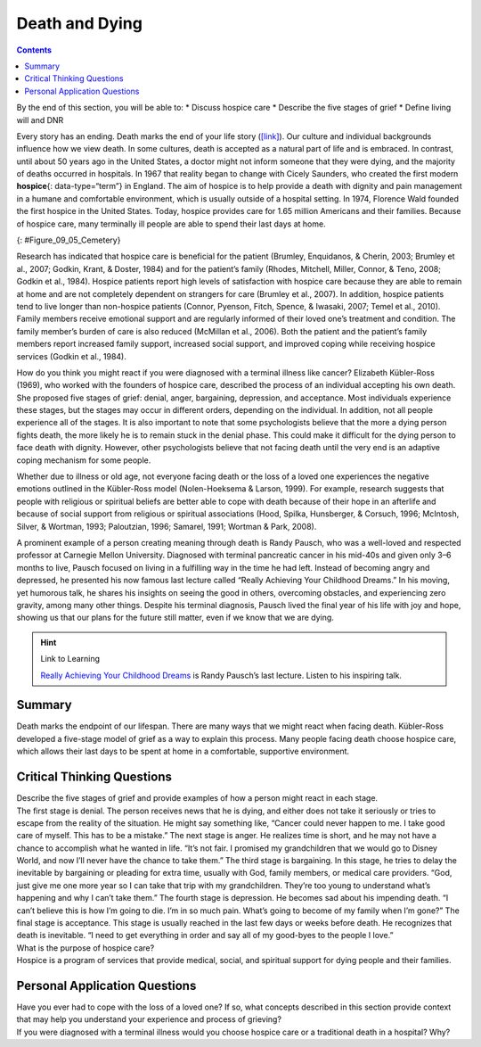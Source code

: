 ===============
Death and Dying
===============



.. contents::
   :depth: 3
..

.. container::

   By the end of this section, you will be able to: \* Discuss hospice
   care \* Describe the five stages of grief \* Define living will and
   DNR

Every story has an ending. Death marks the end of your life story
(`[link] <#Figure_09_05_Cemetery>`__). Our culture and individual
backgrounds influence how we view death. In some cultures, death is
accepted as a natural part of life and is embraced. In contrast, until
about 50 years ago in the United States, a doctor might not inform
someone that they were dying, and the majority of deaths occurred in
hospitals. In 1967 that reality began to change with Cicely Saunders,
who created the first modern **hospice**\ {: data-type=“term”} in
England. The aim of hospice is to help provide a death with dignity and
pain management in a humane and comfortable environment, which is
usually outside of a hospital setting. In 1974, Florence Wald founded
the first hospice in the United States. Today, hospice provides care for
1.65 million Americans and their families. Because of hospice care, many
terminally ill people are able to spend their last days at home.

|A cemetery with many gravestones among the grass and trees is
shown.|\ {: #Figure_09_05_Cemetery}

Research has indicated that hospice care is beneficial for the patient
(Brumley, Enquidanos, & Cherin, 2003; Brumley et al., 2007; Godkin,
Krant, & Doster, 1984) and for the patient’s family (Rhodes, Mitchell,
Miller, Connor, & Teno, 2008; Godkin et al., 1984). Hospice patients
report high levels of satisfaction with hospice care because they are
able to remain at home and are not completely dependent on strangers for
care (Brumley et al., 2007). In addition, hospice patients tend to live
longer than non-hospice patients (Connor, Pyenson, Fitch, Spence, &
Iwasaki, 2007; Temel et al., 2010). Family members receive emotional
support and are regularly informed of their loved one’s treatment and
condition. The family member’s burden of care is also reduced (McMillan
et al., 2006). Both the patient and the patient’s family members report
increased family support, increased social support, and improved coping
while receiving hospice services (Godkin et al., 1984).

How do you think you might react if you were diagnosed with a terminal
illness like cancer? Elizabeth Kübler-Ross (1969), who worked with the
founders of hospice care, described the process of an individual
accepting his own death. She proposed five stages of grief: denial,
anger, bargaining, depression, and acceptance. Most individuals
experience these stages, but the stages may occur in different orders,
depending on the individual. In addition, not all people experience all
of the stages. It is also important to note that some psychologists
believe that the more a dying person fights death, the more likely he is
to remain stuck in the denial phase. This could make it difficult for
the dying person to face death with dignity. However, other
psychologists believe that not facing death until the very end is an
adaptive coping mechanism for some people.

Whether due to illness or old age, not everyone facing death or the loss
of a loved one experiences the negative emotions outlined in the
Kübler-Ross model (Nolen-Hoeksema & Larson, 1999). For example, research
suggests that people with religious or spiritual beliefs are better able
to cope with death because of their hope in an afterlife and because of
social support from religious or spiritual associations (Hood, Spilka,
Hunsberger, & Corsuch, 1996; McIntosh, Silver, & Wortman, 1993;
Paloutzian, 1996; Samarel, 1991; Wortman & Park, 2008).

A prominent example of a person creating meaning through death is Randy
Pausch, who was a well-loved and respected professor at Carnegie Mellon
University. Diagnosed with terminal pancreatic cancer in his mid-40s and
given only 3–6 months to live, Pausch focused on living in a fulfilling
way in the time he had left. Instead of becoming angry and depressed, he
presented his now famous last lecture called “Really Achieving Your
Childhood Dreams.” In his moving, yet humorous talk, he shares his
insights on seeing the good in others, overcoming obstacles, and
experiencing zero gravity, among many other things. Despite his terminal
diagnosis, Pausch lived the final year of his life with joy and hope,
showing us that our plans for the future still matter, even if we know
that we are dying.

.. hint:: Link to Learning

   `Really Achieving Your Childhood
   Dreams <http://openstax.org/l/lastlecture>`__ is Randy Pausch’s last
   lecture. Listen to his inspiring talk.

Summary
=======

Death marks the endpoint of our lifespan. There are many ways that we
might react when facing death. Kübler-Ross developed a five-stage model
of grief as a way to explain this process. Many people facing death
choose hospice care, which allows their last days to be spent at home in
a comfortable, supportive environment.

.. card-carousel:: Review Questions

    .. card:: Question

      Who created the very first modern hospice?

      1. Elizabeth Kübler-Ross
      2. Cicely Saunders
      3. Florence Wald
      4. Florence Nightingale {: type=“a”}

  .. dropdown:: Check Answer

      B
  .. Card:: Question


      Which of the following is the order of stages in Kübler-Ross’s
      five-stage model of grief?

      1. denial, bargaining, anger, depression, acceptance
      2. anger, depression, bargaining, acceptance, denial
      3. denial, anger, bargaining, depression, acceptance
      4. anger, acceptance, denial, depression, bargaining {: type=“a”}

   .. container::

      C

Critical Thinking Questions
===========================

.. container::

   .. container::

      Describe the five stages of grief and provide examples of how a
      person might react in each stage.

   .. container::

      The first stage is denial. The person receives news that he is
      dying, and either does not take it seriously or tries to escape
      from the reality of the situation. He might say something like,
      “Cancer could never happen to me. I take good care of myself. This
      has to be a mistake.” The next stage is anger. He realizes time is
      short, and he may not have a chance to accomplish what he wanted
      in life. “It’s not fair. I promised my grandchildren that we would
      go to Disney World, and now I’ll never have the chance to take
      them.” The third stage is bargaining. In this stage, he tries to
      delay the inevitable by bargaining or pleading for extra time,
      usually with God, family members, or medical care providers. “God,
      just give me one more year so I can take that trip with my
      grandchildren. They’re too young to understand what’s happening
      and why I can’t take them.” The fourth stage is depression. He
      becomes sad about his impending death. “I can’t believe this is
      how I’m going to die. I’m in so much pain. What’s going to become
      of my family when I’m gone?” The final stage is acceptance. This
      stage is usually reached in the last few days or weeks before
      death. He recognizes that death is inevitable. “I need to get
      everything in order and say all of my good-byes to the people I
      love.”

.. container::

   .. container::

      What is the purpose of hospice care?

   .. container::

      Hospice is a program of services that provide medical, social, and
      spiritual support for dying people and their families.

Personal Application Questions
==============================

.. container::

   .. container::

      Have you ever had to cope with the loss of a loved one? If so,
      what concepts described in this section provide context that may
      help you understand your experience and process of grieving?

.. container::

   .. container::

      If you were diagnosed with a terminal illness would you choose
      hospice care or a traditional death in a hospital? Why?

.. glossary::

   hospice
      service that provides a death with dignity; pain management in a
      humane and comfortable environment; usually outside of a hospital
      setting

.. |A cemetery with many gravestones among the grass and trees is shown.| image:: ../resources/CNX_Psych_09_05_Cemetery.jpg
